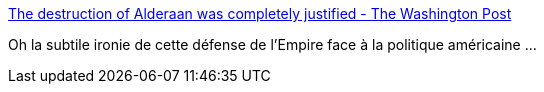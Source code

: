 :jbake-type: post
:jbake-status: published
:jbake-title: The destruction of Alderaan was completely justified - The Washington Post
:jbake-tags: politique,science-fiction,révisionisme,_mois_août,_année_2016
:jbake-date: 2016-08-31
:jbake-depth: ../
:jbake-uri: shaarli/1472657210000.adoc
:jbake-source: https://nicolas-delsaux.hd.free.fr/Shaarli?searchterm=https%3A%2F%2Fwww.washingtonpost.com%2Fnews%2Fact-four%2Fwp%2F2015%2F10%2F29%2Fthe-destruction-of-alderaan-was-completely-justified%2F&searchtags=politique+science-fiction+r%C3%A9visionisme+_mois_ao%C3%BBt+_ann%C3%A9e_2016
:jbake-style: shaarli

https://www.washingtonpost.com/news/act-four/wp/2015/10/29/the-destruction-of-alderaan-was-completely-justified/[The destruction of Alderaan was completely justified - The Washington Post]

Oh la subtile ironie de cette défense de l'Empire face à la politique américaine ...
